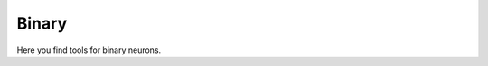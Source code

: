 .. _sec_binary:

======
Binary
======

Here you find tools for binary neurons.

.. autosummary::
  :toctree: _autosummary
  :template: custom-submodule-template.rst

  nnmt.binary
